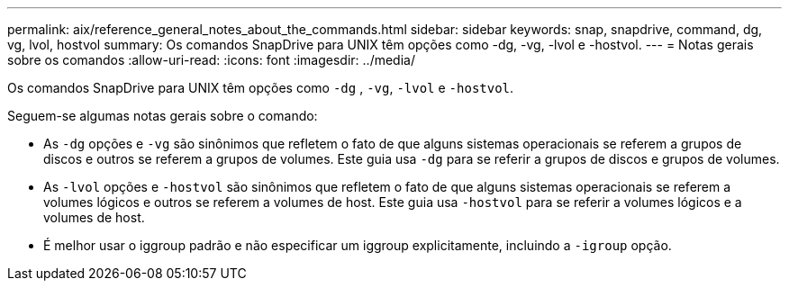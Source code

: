 ---
permalink: aix/reference_general_notes_about_the_commands.html 
sidebar: sidebar 
keywords: snap, snapdrive, command, dg, vg, lvol, hostvol 
summary: Os comandos SnapDrive para UNIX têm opções como -dg, -vg, -lvol e -hostvol. 
---
= Notas gerais sobre os comandos
:allow-uri-read: 
:icons: font
:imagesdir: ../media/


[role="lead"]
Os comandos SnapDrive para UNIX têm opções como `-dg` , `-vg`, `-lvol` e `-hostvol`.

Seguem-se algumas notas gerais sobre o comando:

* As `-dg` opções e `-vg` são sinônimos que refletem o fato de que alguns sistemas operacionais se referem a grupos de discos e outros se referem a grupos de volumes. Este guia usa `-dg` para se referir a grupos de discos e grupos de volumes.
* As `-lvol` opções e `-hostvol` são sinônimos que refletem o fato de que alguns sistemas operacionais se referem a volumes lógicos e outros se referem a volumes de host. Este guia usa `-hostvol` para se referir a volumes lógicos e a volumes de host.
* É melhor usar o iggroup padrão e não especificar um iggroup explicitamente, incluindo a `-igroup` opção.

